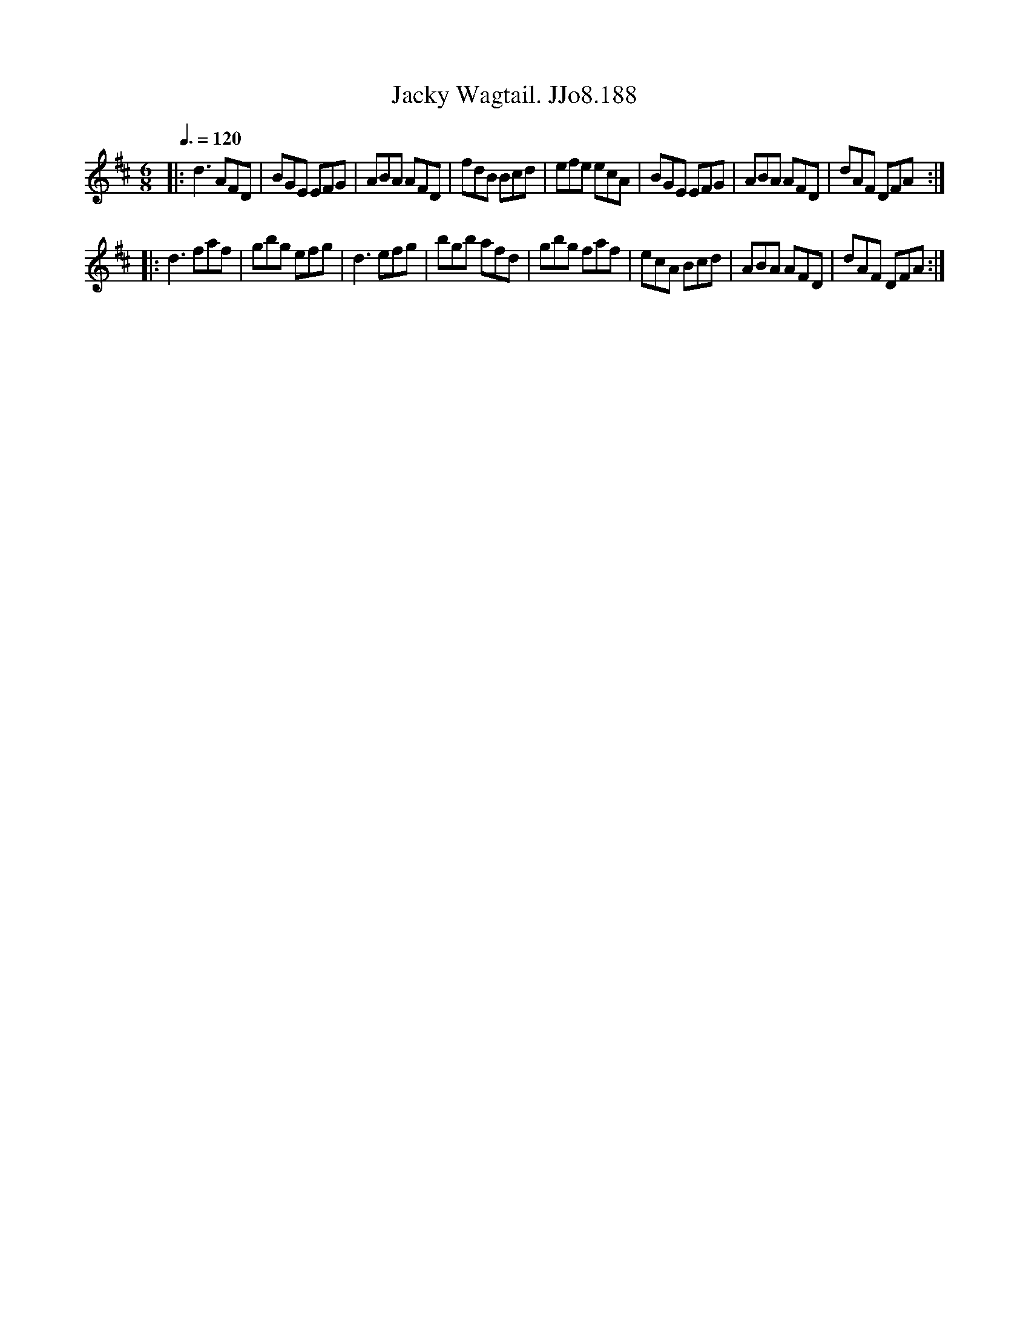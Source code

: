 X:188
T:Jacky Wagtail. JJo8.188
B:J.Johnson Choice Collection Vol 8 1758
Z:vmp.Simon Wilson 2013 www.village-music-project.org.uk
M:6/8
L:1/8
Q:3/8=120
K:D
|:d3AFD|BGE EFG|ABA AFD|fdB Bcd|efe ecA|BGE EFG|ABA AFD|dAF DFA:|
|:d3faf|gbg efg|d3efg|bgb afd|gbg faf|ecA Bcd|ABA AFD|dAF DFA:|
